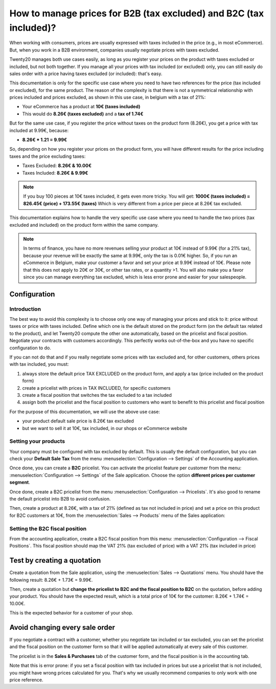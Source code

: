 ===================================================================
How to manage prices for B2B (tax excluded) and B2C (tax included)?
===================================================================

When working with consumers, prices are usually expressed with taxes
included in the price (e.g., in most eCommerce). But, when you work in a
B2B environment, companies usually negotiate prices with taxes excluded.

Twenty20 manages both use cases easily, as long as you register your prices
on the product with taxes excluded or included, but not both together.
If you manage all your prices with tax included (or excluded) only, you
can still easily do sales order with a price having taxes excluded (or
included): that's easy.

This documentation is only for the specific use case where you need to
have two references for the price (tax included or excluded), for the
same product. The reason of the complexity is that there is not a
symmetrical relationship with prices included and prices excluded, as
shown in this use case, in belgium with a tax of 21%:

-  Your eCommerce has a product at **10€ (taxes included)**

-  This would do **8.26€ (taxes excluded)** and a **tax of 1.74€**

But for the same use case, if you register the price without taxes on
the product form (8.26€), you get a price with tax included at 9.99€,
because:

-  **8.26€ \* 1.21 = 9.99€**

So, depending on how you register your prices on the product form, you
will have different results for the price including taxes and the price
excluding taxes:

-  Taxes Excluded: **8.26€ & 10.00€**

-  Taxes Included: **8.26€ & 9.99€**

.. note::
  If you buy 100 pieces at 10€ taxes included, it gets even more
  tricky. You will get: **1000€ (taxes included) = 826.45€ (price) +
  173.55€ (taxes)** Which is very different from a price per piece at
  8.26€ tax excluded.

This documentation explains how to handle the very specific use case
where you need to handle the two prices (tax excluded and included) on
the product form within the same company.

.. note::
  In terms of finance, you have no more revenues selling your
  product at 10€ instead of 9.99€ (for a 21% tax), because your revenue
  will be exactly the same at 9.99€, only the tax is 0.01€ higher. So, if
  you run an eCommerce in Belgium, make your customer a favor and set your
  price at 9.99€ instead of 10€. Please note that this does not apply to
  20€ or 30€, or other tax rates, or a quantity >1. You will also make you
  a favor since you can manage everything tax excluded, which is less
  error prone and easier for your salespeople.

Configuration
=============

Introduction
------------

The best way to avoid this complexity is to choose only one way of
managing your prices and stick to it: price without taxes or price with
taxes included. Define which one is the default stored on the product
form (on the default tax related to the product), and let Twenty20 compute
the other one automatically, based on the pricelist and fiscal position.
Negotiate your contracts with customers accordingly. This perfectly
works out-of-the-box and you have no specific configuration to do.

If you can not do that and if you really negotiate some prices with tax
excluded and, for other customers, others prices with tax included, you
must:

1.  always store the default price TAX EXCLUDED on the product form, and
    apply a tax (price included on the product form)

2.  create a pricelist with prices in TAX INCLUDED, for specific
    customers

3.  create a fiscal position that switches the tax excluded to a tax
    included

4.  assign both the pricelist and the fiscal position to customers who
    want to benefit to this pricelist and fiscal position

For the purpose of this documentation, we will use the above use case:

-   your product default sale price is 8.26€ tax excluded

-   but we want to sell it at 10€, tax included, in our shops or
    eCommerce website

Setting your products
---------------------

Your company must be configured with tax excluded by default. This is
usually the default configuration, but you can check your **Default Sale
Tax** from the menu :menuselection:`Configuration --> Settings` 
of the Accounting application.

.. image:: media/price_B2C_B2B01.png
  :align: center

Once done, you can create a **B2C** pricelist. You can activate the
pricelist feature per customer from the menu: 
:menuselection:`Configuration --> Settings` of the Sale application. 
Choose the option **different prices per customer segment**.

Once done, create a B2C pricelist from the menu 
:menuselection:`Configuration --> Pricelists`. 
It's also good to rename the default pricelist into B2B to avoid confusion.

Then, create a product at 8.26€, with a tax of 21% (defined as tax not
included in price) and set a price on this product for B2C customers at
10€, from the :menuselection:`Sales --> Products`
menu of the Sales application:

.. image:: media/price_B2C_B2B02.png
  :align: center

Setting the B2C fiscal position
-------------------------------

From the accounting application, create a B2C fiscal position from this
menu: :menuselection:`Configuration --> Fiscal Positions`. 
This fiscal position should map the VAT 21% (tax excluded of price) 
with a VAT 21% (tax included in price)

.. image:: media/price_B2C_B2B03.png
  :align: center

Test by creating a quotation
============================

Create a quotation from the Sale application, using the 
:menuselection:`Sales --> Quotations` menu. You should have the 
following result: 8.26€ + 1.73€ = 9.99€.

.. image:: media/price_B2C_B2B04.png
  :align: center

Then, create a quotation but **change the pricelist to B2C and the
fiscal position to B2C** on the quotation, before adding your product.
You should have the expected result, which is a total price of 10€ for
the customer: 8.26€ + 1.74€ = 10.00€.

.. image:: media/price_B2C_B2B05.png
  :align: center

This is the expected behavior for a customer of your shop.

Avoid changing every sale order
===============================

If you negotiate a contract with a customer, whether you negotiate tax
included or tax excluded, you can set the pricelist and the fiscal
position on the customer form so that it will be applied automatically
at every sale of this customer.

The pricelist is in the **Sales & Purchases** tab of the customer form,
and the fiscal position is in the accounting tab.

Note that this is error prone: if you set a fiscal position with tax
included in prices but use a pricelist that is not included, you might
have wrong prices calculated for you. That's why we usually recommend
companies to only work with one price reference.
